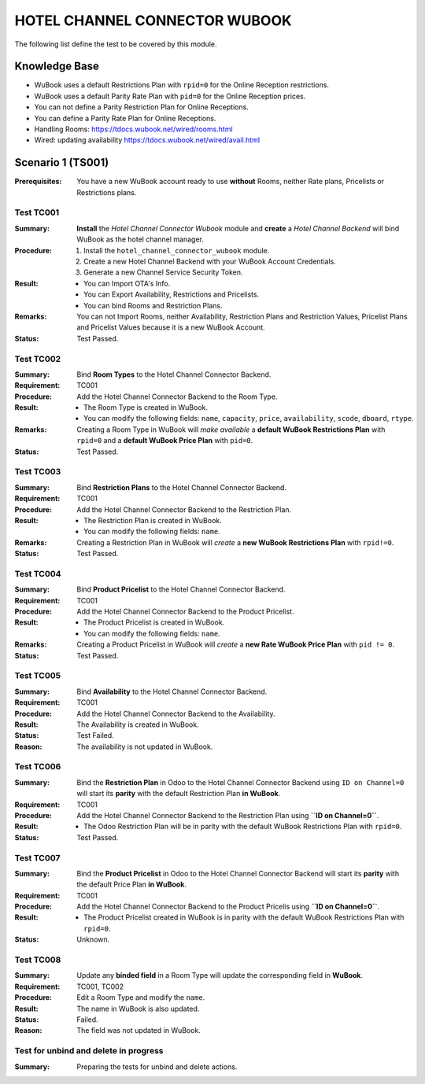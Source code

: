 ==============================
HOTEL CHANNEL CONNECTOR WUBOOK
==============================

The following list define the test to be covered by this module.

Knowledge Base
==============
- WuBook uses a default Restrictions Plan with ``rpid=0`` for the Online Reception restrictions.
- WuBook uses a default Parity Rate Plan with ``pid=0`` for the Online Reception prices.
- You can not define a Parity Restriction Plan for Online Receptions.
- You can define a Parity Rate Plan for Online Receptions.
- Handling Rooms: https://tdocs.wubook.net/wired/rooms.html
- Wired: updating availability https://tdocs.wubook.net/wired/avail.html

Scenario 1 (TS001)
==================
:Prerequisites: You have a new WuBook account ready to use **without** Rooms,
 neither Rate plans, Pricelists or Restrictions plans.

Test TC001
----------

:Summary: **Install** the `Hotel Channel Connector Wubook` module and
 **create** a `Hotel Channel Backend` will bind WuBook as the hotel channel manager.

:Procedure:
 1. Install the ``hotel_channel_connector_wubook`` module.
 2. Create a new Hotel Channel Backend with your WuBook Account Credentials.
 3. Generate a new Channel Service Security Token.

:Result:
 - You can Import OTA's Info.
 - You can Export Availability, Restrictions and Pricelists.
 - You can bind Rooms and Restriction Plans.

:Remarks: You can not Import Rooms, neither Availability, Restriction Plans and Restriction Values,
 Pricelist Plans and Pricelist Values because it is a new WuBook Account.

:Status: Test Passed.

Test TC002
------------

:Summary: Bind **Room Types** to the Hotel Channel Connector Backend.

:Requirement: TC001

:Procedure: Add the Hotel Channel Connector Backend to the Room Type.

:Result:
 - The Room Type is created in WuBook.
 - You can modify the following fields: ``name``, ``capacity``, ``price``, ``availability``,
   ``scode``, ``dboard``, ``rtype``.

:Remarks: Creating a Room Type in WuBook will `make available`
 a **default WuBook Restrictions Plan** with ``rpid=0`` and
 a **default WuBook Price Plan** with ``pid=0``.

:Status: Test Passed.

Test TC003
------------

:Summary: Bind **Restriction Plans** to the Hotel Channel Connector Backend.

:Requirement: TC001

:Procedure: Add the Hotel Channel Connector Backend to the Restriction Plan.

:Result:
 - The Restriction Plan is created in WuBook.
 - You can modify the following fields: ``name``.

:Remarks: Creating a Restriction Plan in WuBook will `create`
 a **new WuBook Restrictions Plan** with ``rpid!=0``.

:Status: Test Passed.

Test TC004
----------

:Summary: Bind **Product Pricelist** to the Hotel Channel Connector Backend.

:Requirement: TC001

:Procedure: Add the Hotel Channel Connector Backend to the Product Pricelist.

:Result:
 - The Product Pricelist is created in WuBook.
 - You can modify the following fields: ``name``.

:Remarks: Creating a Product Pricelist in WuBook will `create` a
 **new Rate WuBook Price Plan** with ``pid != 0``.

:Status: Test Passed.


Test TC005
----------

:Summary: Bind **Availability** to the Hotel Channel Connector Backend.

:Requirement: TC001

:Procedure: Add the Hotel Channel Connector Backend to the Availability.

:Result: The Availability is created in WuBook.

:Status: Test Failed.

:Reason: The availability is not updated in WuBook.


Test TC006
----------

:Summary: Bind the **Restriction Plan** in Odoo to the Hotel Channel Connector Backend
 using ``ID on Channel=0`` will start its **parity** with the default Restriction Plan **in WuBook**.

:Requirement: TC001

:Procedure: Add the Hotel Channel Connector Backend to the Restriction Plan using **``ID on Channel=0``**.

:Result:
 - The Odoo Restriction Plan will be in parity with the
   default WuBook Restrictions Plan with ``rpid=0``.

:Status: Test Passed.

Test TC007
----------

:Summary: Bind the **Product Pricelist** in Odoo to the Hotel Channel Connector Backend
 will start its **parity** with the default Price Plan **in WuBook**.

:Requirement: TC001

:Procedure: Add the Hotel Channel Connector Backend to the Product Pricelis using **``ID on Channel=0``**.

:Result:
 - The Product Pricelist created in WuBook is in parity with the
   default WuBook Restrictions Plan with ``rpid=0``.

:Status: Unknown.

Test TC008
----------

:Summary: Update any **binded field** in a Room Type will update the corresponding field in **WuBook**.

:Requirement: TC001, TC002

:Procedure: Edit a Room Type and modify the ``name``.

:Result: The name in WuBook is also updated.

:Status: Failed.

:Reason: The field was not updated in WuBook.

Test for unbind and delete in progress
--------------------------------------

:Summary: Preparing the tests for unbind and delete actions.